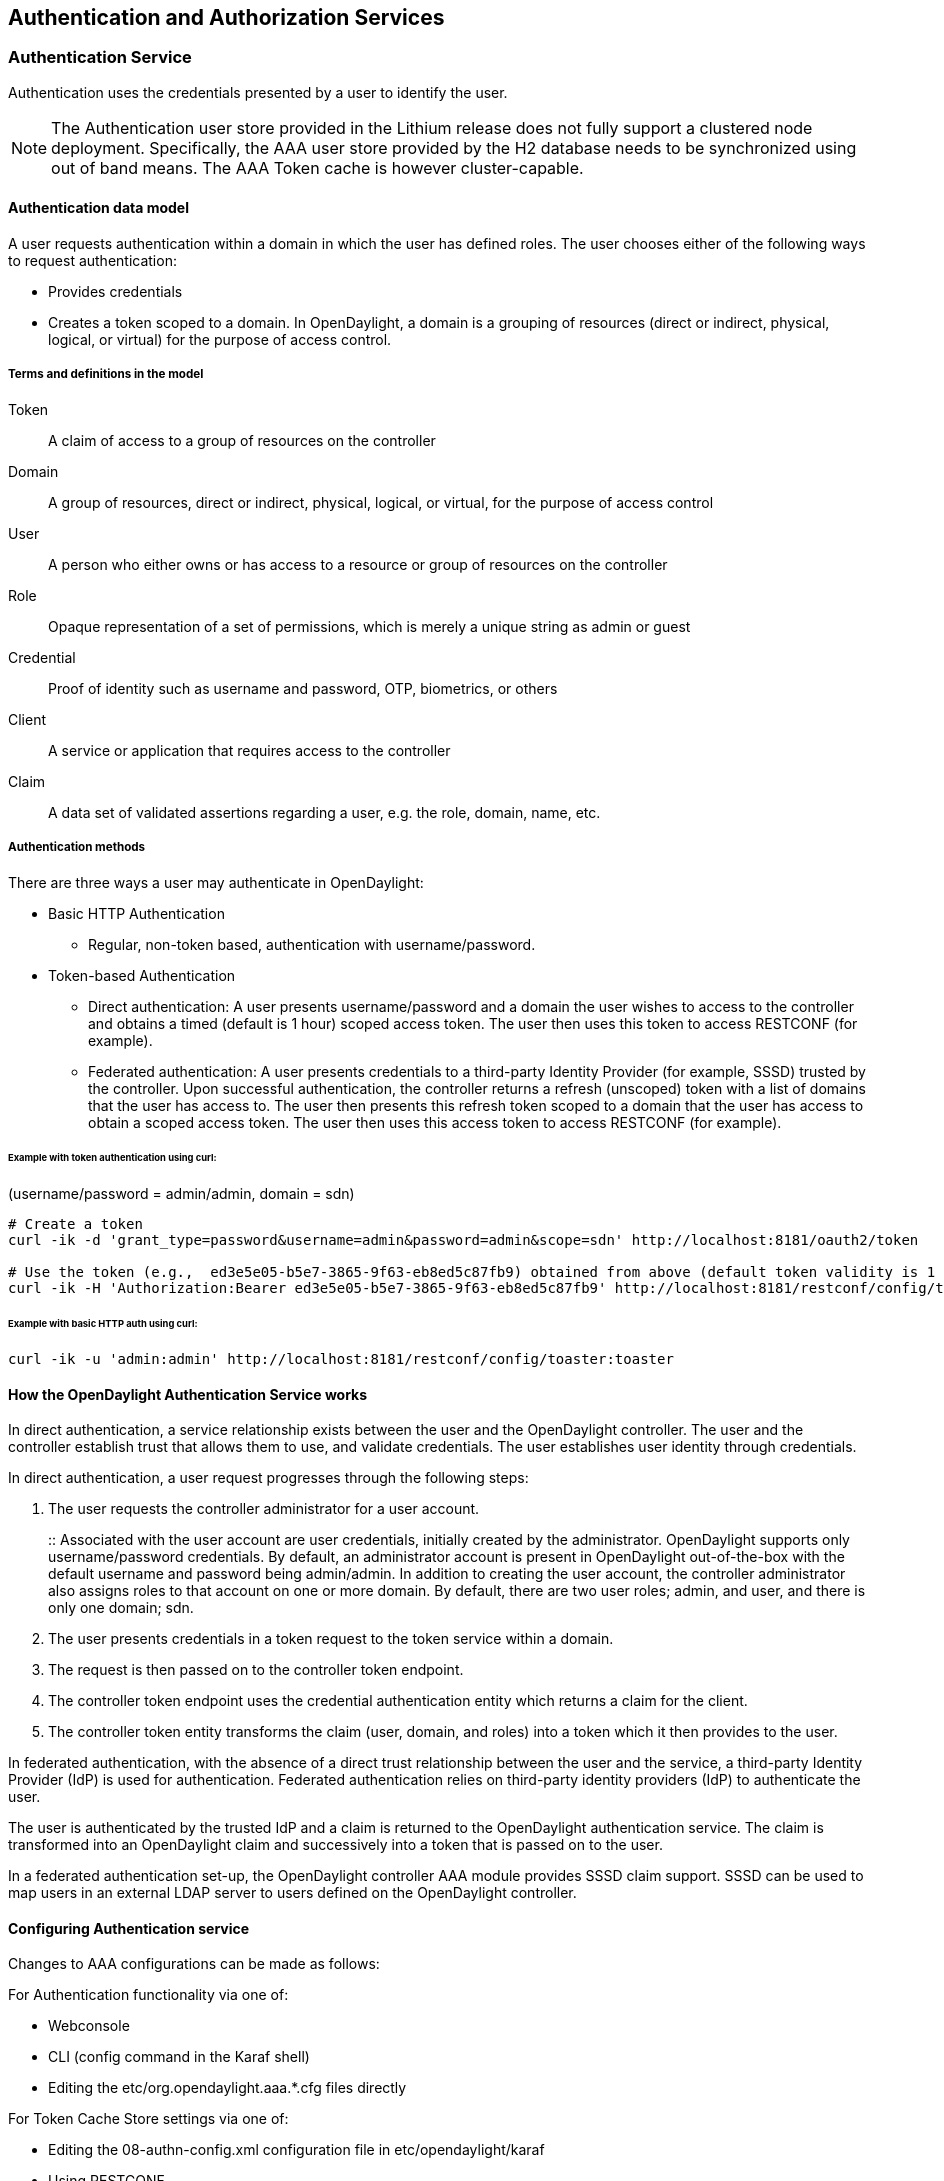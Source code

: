 == Authentication and Authorization Services

=== Authentication Service
Authentication uses the credentials presented by a user to identify the user.

NOTE: The Authentication user store provided in the Lithium release does not fully support a clustered node deployment. Specifically, the AAA user store provided by the H2 database needs to be synchronized using out of band means. The AAA Token cache is however cluster-capable.

==== Authentication data model
A user requests authentication within a domain in which the user has defined roles.
The user chooses either of the following ways to request authentication:

* Provides credentials
* Creates a token scoped to a domain. In OpenDaylight, a domain is a grouping of resources (direct or indirect, physical, logical, or virtual) for the purpose of access control.

===== Terms and definitions in the model
Token:: A claim of access to a group of resources on the controller
Domain:: A group of resources, direct or indirect, physical, logical, or virtual, for the purpose of access control
User:: A person who either owns or has  access to a resource or group of resources on the controller
Role:: Opaque representation of a set of permissions, which is merely a unique string as admin or guest
Credential:: Proof of identity such as username and password, OTP, biometrics, or others
Client:: A service or application that requires access to the controller
Claim:: A data set of validated assertions regarding a user, e.g. the role, domain, name, etc.

===== Authentication methods
There are three ways a user may authenticate in OpenDaylight: +

* Basic HTTP Authentication
** Regular, non-token based, authentication with username/password.
* Token-based Authentication
** Direct authentication:  A user presents username/password and a domain the user wishes to access to the controller and obtains a timed (default is 1 hour) scoped access token.  The user then uses this token to access RESTCONF (for example).
** Federated authentication:  A user presents credentials to a third-party Identity Provider (for example, SSSD) trusted by the controller.  Upon successful authentication, the controller returns a refresh (unscoped) token with a list of domains that the user has access to.  The user then presents this refresh token scoped to a domain that the user has access to obtain a scoped access token.  The user then uses this access token to access RESTCONF (for example).


====== Example with token authentication using curl:

(username/password = admin/admin, domain = sdn)

[source,bash] 
----
# Create a token
curl -ik -d 'grant_type=password&username=admin&password=admin&scope=sdn' http://localhost:8181/oauth2/token

# Use the token (e.g.,  ed3e5e05-b5e7-3865-9f63-eb8ed5c87fb9) obtained from above (default token validity is 1 hour):
curl -ik -H 'Authorization:Bearer ed3e5e05-b5e7-3865-9f63-eb8ed5c87fb9' http://localhost:8181/restconf/config/toaster:toaster
----

====== Example with basic HTTP auth using curl: +

[source,bash] 
---- 
curl -ik -u 'admin:admin' http://localhost:8181/restconf/config/toaster:toaster
----

==== How the OpenDaylight Authentication Service works
In direct authentication, a service relationship exists between the user and the OpenDaylight controller. The user and the controller establish trust that allows them to use, and validate credentials.
The user establishes user identity through credentials.

In direct authentication, a user request progresses through the following steps:

. The user requests the controller administrator for a  user account.  
+
:: Associated with the user account are user credentials, initially created by the administrator.  OpenDaylight supports only username/password credentials. By default, an administrator account is present in OpenDaylight out-of-the-box with the default username and password being admin/admin.  
In addition to creating the user account, the controller administrator also assigns roles to that account on one or more domain.  By default, there are two user roles; admin, and user, and there is only one domain; sdn.
+
. The user presents credentials in a token request to the token service within a domain.  
. The request is then passed on to the controller token endpoint.
. The controller token endpoint uses the credential authentication entity which returns a claim for the client. 
. The controller token entity transforms the claim (user, domain, and roles) into a token which it then provides to the user.

In federated authentication, with the absence of a direct trust relationship between the user and the service, a third-party Identity Provider (IdP) is used for authentication. Federated authentication relies on third-party identity providers (IdP) to authenticate the user.

The user is authenticated by the trusted IdP and a claim is returned to the OpenDaylight authentication service.  The claim is transformed into an OpenDaylight claim and successively into a token that is passed on to the user. 

In a federated authentication set-up, the OpenDaylight controller AAA module provides SSSD claim support. SSSD can be used to map users in an external LDAP server to users defined on the OpenDaylight controller.

==== Configuring Authentication service
Changes to AAA configurations can be made as follows:

For Authentication functionality via one of:

* Webconsole
* CLI (config command in the Karaf shell)
* Editing the etc/org.opendaylight.aaa.*.cfg files directly

For Token Cache Store settings via one of:

* Editing the 08-authn-config.xml configuration file in etc/opendaylight/karaf
* Using RESTCONF

NOTE: Configurations for AAA are all dynamic and require no restart.

===== Configuring Authentication

To configure features from the Web console: +

. Install the Web console:
+
----
feature:install webconsole
----
+
. On the console (http://localhost:8181/system/console) (default Karaf username/password:  karaf/karaf), go to *OSGi* > *Configuration* > *OpenDaylight AAA Authentication Configuration*.
.. *Authorized Clients*:  List of software clients that are authorized to access OpenDaylight northbound APIs.
.. *Enable Authentication*:  Enable or disable authentication. (The default is enable.)

===== Configuring the token store
. Open in a text editor etc/opendaylight/karaf/08-authn-config.xml
:: The fields you can configure are as follows:
.. *timeToLive*: Configure the maximum time, in milliseconds, that tokens are to be cached. Default is 360000.
. Save the file.

NOTE: When token's are expired, they are lazily removed from the cache.

===== Configuring AAA federation

. On the console, click *OpenDaylight AAA Federation Configuration*.
. Use the *Custom HTTP Headers* or *Custom HTTP Attributes* fields to specify the HTTP headers or attributes for federated authentication. Normally, additional specification beyond the default is not 
required.

NOTE: As the changes you make to the configurations are automatically committed when they are saved, no restart of the Authentication service is required.

====== Configuring federated authentication
Use the following steps to set up federated authentication: +

. Set up an Apache front-end and Apache mods for the OpenDaylight controller.
. Set up mapping rules (from LDAP users to OpenDaylight users).
. Use the ClaimAuthFilter in federation to allow claim transformation.

====== Mapping users to roles and domains
The OpenDaylight authentication service transforms assertions from an external federated IdP into Authentication Service data: +

. The Apache web server which fronts OpenDaylight AAA sends data to SssdAuthFilter.
. SssdAuthFilter constructs a JSON document from the data.
. OpenDaylight Authentication Service uses a general purpose transformation mapper to transform the JSON document.

====== Operational model
The mapping model works as follows: +

. Assertions from an IdP are stored in an associative array.
. A sequence of rules is applied, and the first rule which returns success is considered a match.
. Upon success, an associative array of mapped values is returned.

** The mapped values are taken from the local variables set during the rule execution.
** The definition of the rules and mapped results are expressed in JSON notation.

====== Operational Model: Sample code
[source,java]
----
mapped = null
foreach rule in rules {
    result = null
    initialize rule.variables with pre-defined values

    foreach block in rule.statement_blocks {
        for statement in block.statements {
            if statement.verb is exit {
                result = exit.status
                break
            }
            elif statement.verb is continue {
                break
            }
        }
        if result {
            break
        }
    if result == null {
        result = success
    }
if result == success {
    mapped = rule.mapping(rule.variables)
}
return mapped
----

====== Mapping Users
A JSON Object acts as a mapping template to produce the final associative array of name/value pairs. The value in a name/value pair can be a constant or a variable.
An example of a mapping template and rule variables in JSON: +
Template: +
[source,json]
----
{
    "organization": "BigCorp.com",
    "user: "$subject",
    "roles": "$roles"
}
----
Local variables: +
[source,json]
----
{
    "subject": "Sally",
    "roles": ["user", "admin"]
}
----
The final mapped result will be: +
[source,json]
----
{
    "organization": "BigCorp.com",
    "user: "Sally",
    "roles": ["user", "admin"]
}
----

====== Example: Splitting a fully qualified username into user and realm components
Some IdPs return a fully qualified username (for example, principal or subject). The fully qualified username is the concatenation of the user name, separator, and realm name.
The following example shows the mapped result that returns the user and realm as independent values for the fully qualified username is bob@example.com .

The mapping in JSON: +
[source,json]
----
{
    "user": "$username",
    "realm": "$domain"
}
----
The assertion in JSON: +
[source,json]
----
{
    "Principal": "bob@example.com"
}
----
The rule applied: +
[source,json]
----
[
    [
        ["in", "Principal", "assertion"],
        ["exit", "rule_fails", "if_not_success"],
        ["regexp", "$assertion[Principal]", (?P<username>\\w+)@(?P<domain>.+)"],
        ["set", "$username", "$regexp_map[username]"],
        ["set", "$domain", "$regexp_map[domain]"],
        ["exit, "rule_succeeds", "always"]
    ]
]
----
The mapped result in JSON: +
[source,json]
----
{
    "user": "bob",
    "realm": "example.com"
}
----
Also, users may be granted roles based on their membership in certain groups.

The Authentication Service allows white lists for users with specific roles. The white lists ensure that users are unconditionally accepted and authorized with specific roles. Users who must be unconditionally denied access can be placed in a black list.

=== Administering OpenDaylight Authentication Services

==== Actors in the System
*OpenDaylight Controller administrator* +
The OpenDaylight Controller administrator has the following responsibilities:

* Author Authentication policies using the IdmLight Service API
* Provides credentials, usernames and passwords to users who request them

*OpenDaylight resource owners* +
Resource owners authenticate (either by means of federation or directly providing their own credentials to the controller) to obtain an access token.  This access token can then be used to access resources on the controller.
An OpenDaylight resource owner enjoys the following privileges:

* Creates, refreshes, or deletes access tokens
* Gets access tokens from the Secure Token Service
* Passes secure tokens to resource users

*OpenDaylight resource users* +
Resource users do not need to authenticate: they can access resources if they are given an access tokens by the resource owner.  The default timeout for access tokens is 1 hour (This duration is configurable.).
An OpenDaylight resource user does the following:

*	Gets access tokens either from a resource owner or the controller administrator
*	Uses tokens at access applications from the north-bound APIs

==== System Components
IdmLight Identity manager:: Stores local user authentication and authorization data, provides an Admin REST API for CRUD operations.
Pluggable authenticators:: Provides domain-specific authentication mechanisms
Authenticator:: Authenticates users against and establishes claims
Authentication Cache:: Caches all authentication states and tokens
Authentication Filter:: Verifies tokens and extracts claims
Authentication Manager:: Contains the session token and authentication claim store


===== IdmLight Identity manager
The Light-weight Identity Manager (IdmLight) Stores local user authentication and authorization data, and roles and provides an Admin REST API for CRUD operations on the users/roles/domains database.
The IdmLight REST API is by default accessed via the {controller baseURI:8181}/auth/v1/ API end point. 
Access to the API is restricted to authenticated clients only, or those possessing a token:

Example: To retrieve the users list.

[source,bash] 
---- 
curl http://admin:admin@localhost:8181/auth/v1/users
----


The following document contains a detailed list of supported CRUD operations allowed by the API:

 https://wiki.opendaylight.org/images/a/ad/AAA_Idmlight_REST_APIs.xlsx


=== OpenDaylight Authorization Service
The authorization service currently included in OpenDaylight is of an experimental kind and only briefly documented here. 
Authorization follows successful authentication and is modeled on the Role Based Access Control (RBAC) approach for defining permissions and decide access levels to API resources on the controller.

